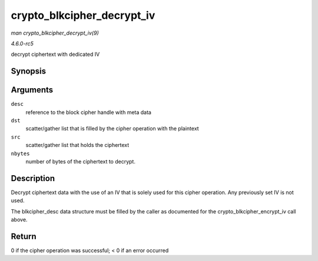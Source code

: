 .. -*- coding: utf-8; mode: rst -*-

.. _API-crypto-blkcipher-decrypt-iv:

===========================
crypto_blkcipher_decrypt_iv
===========================

*man crypto_blkcipher_decrypt_iv(9)*

*4.6.0-rc5*

decrypt ciphertext with dedicated IV


Synopsis
========

.. c:function:: int crypto_blkcipher_decrypt_iv( struct blkcipher_desc * desc, struct scatterlist * dst, struct scatterlist * src, unsigned int nbytes )

Arguments
=========

``desc``
    reference to the block cipher handle with meta data

``dst``
    scatter/gather list that is filled by the cipher operation with the
    plaintext

``src``
    scatter/gather list that holds the ciphertext

``nbytes``
    number of bytes of the ciphertext to decrypt.


Description
===========

Decrypt ciphertext data with the use of an IV that is solely used for
this cipher operation. Any previously set IV is not used.

The blkcipher_desc data structure must be filled by the caller as
documented for the crypto_blkcipher_encrypt_iv call above.


Return
======

0 if the cipher operation was successful; < 0 if an error occurred


.. ------------------------------------------------------------------------------
.. This file was automatically converted from DocBook-XML with the dbxml
.. library (https://github.com/return42/sphkerneldoc). The origin XML comes
.. from the linux kernel, refer to:
..
.. * https://github.com/torvalds/linux/tree/master/Documentation/DocBook
.. ------------------------------------------------------------------------------
